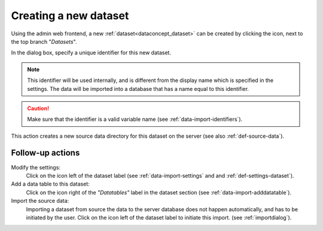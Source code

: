 .. |buttonnew| image:: /buttons/new.png
.. |buttonedit| image:: /buttons/edit.png
.. |buttonrun| image:: /buttons/run.png

.. _data-import-adddataset:

Creating a new dataset
----------------------

Using the admin web frontend, a new :ref:`dataset<dataconcept_dataset>` can be created by clicking the |buttonnew| icon, next to the top branch "*Datasets*".

In the dialog box, specify a unique identifier for this new dataset.

.. Note::
   This identifier will be used internally, and is different from the display name which is specified in the settings.
   The data will be imported into a database that has a name equal to this identifier.

.. Caution::
   Make sure that the identifier is a valid variable name (see :ref:`data-import-identifiers`).

This action creates a new source data directory for this dataset on the server (see also :ref:`def-source-data`).

Follow-up actions
~~~~~~~~~~~~~~~~~

Modify the settings:
  Click on the |buttonedit| icon left of the dataset label
  (see :ref:`data-import-settings` and  and :ref:`def-settings-dataset`).

Add a data table to this dataset:
  Click on the |buttonnew| icon right of the *"Datatables"* label in the dataset section
  (see :ref:`data-import-adddatatable`).

Import the source data:
  Importing a dataset from source the data to the server database does not happen automatically, and has to be initiated by the user.
  Click on the |buttonrun| icon left of the dataset label to initiate this import.
  (see :ref:`importdialog`).